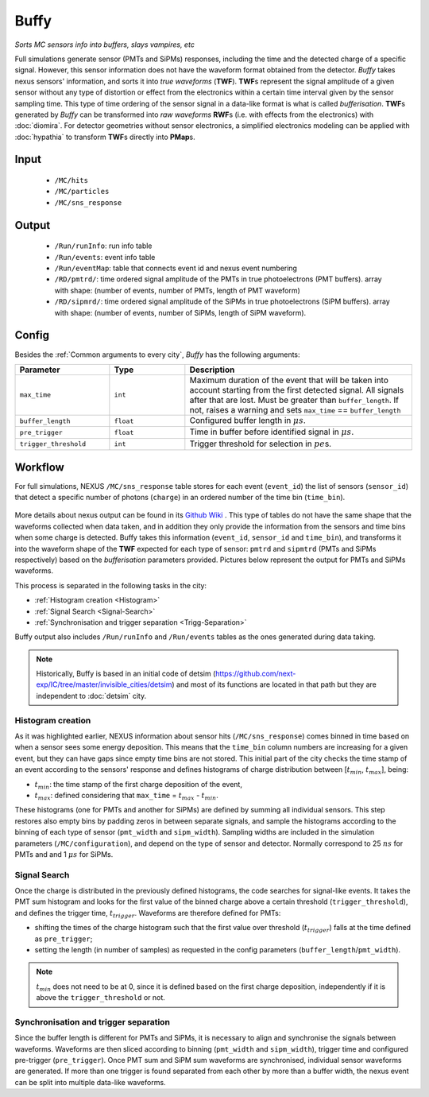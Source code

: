 Buffy
==========

*Sorts MC sensors info into buffers, slays vampires, etc*

Full simulations generate sensor (PMTs and SiPMs) responses,
including the time and the detected charge of a specific signal. However, this sensor
information does not have the waveform format obtained from the detector.
*Buffy* takes nexus sensors' information, and sorts it into *true waveforms* (**TWF**).
**TWF**\ s represent the signal amplitude of a given sensor without any type of
distortion or effect from the electronics within a certain time interval given by the sensor sampling time.
This type of time ordering of the sensor signal in a data-like format is what is called *bufferisation*.
**TWF**\ s generated by *Buffy* can be transformed into *raw waveforms* **RWF**\ s (i.e. with effects
from the electronics) with :doc:`diomira`. For detector geometries without sensor electronics, a simplified
electronics modeling can be applied with :doc:`hypathia` to transform **TWF**\ s directly into **PMap**\ s.


.. _Buffy input:

Input
-----

 * ``/MC/hits``
 * ``/MC/particles``
 * ``/MC/sns_response``

.. _Buffy output:

Output
------

 * ``/Run/runInfo``: run info table
 * ``/Run/events``: event info table
 * ``/Run/eventMap``: table that connects event id and nexus event numbering
 * ``/RD/pmtrd/``: time ordered signal amplitude of the PMTs in true photoelectrons (PMT buffers). array with shape: (number of events, number of PMTs, length of PMT waveform)
 * ``/RD/sipmrd/``: time ordered signal amplitude of the SiPMs in true photoelectrons (SiPM buffers). array with shape: (number of events, number of SiPMs, length of SiPM waveform).

.. _Buffy config:

Config
------

Besides the :ref:`Common arguments to every city`, *Buffy* has the following arguments:

.. list-table::
   :widths: 50 40 120
   :header-rows: 1

   * - **Parameter**
     - **Type**
     - **Description**

   * - ``max_time``
     - ``int``
     - Maximum duration of the event that will be taken into account starting from the first detected signal. All signals after that are lost. Must be greater than ``buffer_length``. If not, raises a warning and sets ``max_time`` == ``buffer_length``

   * - ``buffer_length``
     - ``float``
     - Configured buffer length in :math:`\mu s`.

   * - ``pre_trigger``
     - ``float``
     - Time in buffer before identified signal in :math:`\mu s`.

   * - ``trigger_threshold``
     - ``int``
     - Trigger threshold for selection in :math:`pe`\ s.


.. _Buffy workflow:

Workflow
--------
For full simulations, NEXUS ``/MC/sns_response`` table stores for each event (``event_id``) the list of sensors (``sensor_id``) that detect a specific number of photons (``charge``) in an ordered number of the time bin (``time_bin``).

 .. image:: images/buffy/MC_sns_response_table.png
   :width: 300

More details about nexus output can be found in its `Github Wiki <https://github.com/next-exp/nexus/wiki/Output-format>`_ . This type of tables do not have the same shape that the waveforms collected when data taken,
and in addition they only provide the information from the sensors and time bins when some charge is detected. Buffy takes this information (``event_id``, ``sensor_id`` and ``time_bin``), and transforms it into the waveform
shape of the **TWF** expected for each type of sensor: ``pmtrd`` and ``sipmtrd`` (PMTs and SiPMs respectively) based on the *bufferisation* parameters provided. Pictures below represent the output for PMTs and SiPMs waveforms.

.. image:: images/buffy/pmt_wft.png
  :width: 350
.. image:: images/buffy/sipm_wft.png
  :width: 350


This process is separated in the following tasks in the city:

• :ref:`Histogram creation <Histogram>`
• :ref:`Signal Search <Signal-Search>`
• :ref:`Synchronisation and trigger separation <Trigg-Separation>`

Buffy output also includes ``/Run/runInfo`` and ``/Run/events`` tables as the ones generated during data taking.

.. note::
  Historically, Buffy is based in an initial code of detsim (https://github.com/next-exp/IC/tree/master/invisible_cities/detsim) and most of its functions are located in that path but they are independent to :doc:`detsim` city.


.. _Histogram:

Histogram creation
::::::::::::::::::

As it was highlighted earlier, NEXUS information about sensor hits (``/MC/sns_response``) comes binned in time based on when a sensor sees some energy deposition.
This means that the ``time_bin`` column numbers are increasing for a given event, but they can have gaps since empty time bins are not stored. This initial part of the city
checks the time stamp of an event according to the sensors' response and defines histograms of charge distribution between [:math:`t_{min}`, :math:`t_{max}`], being:

• :math:`t_{min}`: the time stamp of the first charge deposition of the event,
• :math:`t_{max}`: defined considering that ``max_time`` =  :math:`t_{max}` - :math:`t_{min}`.

.. image:: images/buffy/histogram_creation.png
  :width: 800

These histograms (one for PMTs and another for SiPMs) are defined by summing all individual sensors. This step restores also empty bins by padding zeros in between separate signals, and sample
the histograms according to the binning of each type of sensor (``pmt_width`` and ``sipm_width``). Sampling widths are included in the simulation parameters (``/MC/configuration``), and depend on the type of sensor and detector.
Normally correspond to 25 :math:`ns` for PMTs and and 1 :math:`\mu s` for SiPMs.

.. _Signal-Search:

Signal Search
::::::::::::::::::

Once the charge is distributed in the previously defined histograms, the code searches for signal-like events.
It takes the PMT sum histogram and looks for the first value of the binned charge above a certain threshold (``trigger_threshold``), and defines the trigger time, :math:`t_{trigger}`.
Waveforms are therefore defined for PMTs:

• shifting the times of the charge histogram such that the first value over threshold (:math:`t_{trigger}`) falls at the time defined as ``pre_trigger``;
• setting the length (in number of samples) as requested in the config parameters (``buffer_length``/``pmt_width``).

.. image:: images/buffy/bufferisation.png
  :width: 800


.. note::
  :math:`t_{min}` does not need to be at 0, since it is defined based on the first charge deposition, independently if it is above the ``trigger_threshold`` or not.

.. _Trigg-Separation:

Synchronisation and trigger separation
:::::::::::::::::::::::::::::::::::::::

Since the buffer length is different for PMTs and SiPMs, it is necessary to align and synchronise the signals between waveforms. Waveforms are then sliced according to binning (``pmt_width`` and ``sipm_width``), trigger time and configured pre-trigger (``pre_trigger``).
Once PMT sum and SiPM sum waveforms are synchronised, individual sensor waveforms are generated. If more than one trigger is found separated from each other by more than a buffer width, the nexus event can be split into multiple data-like waveforms.
